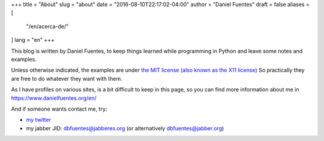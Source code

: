+++
title = "About"
slug = "about"
date = "2016-08-10T22:17:02-04:00"
author = "Daniel Fuentes"
draft = false
aliases = [
    "/en/acerca-de/"
]
lang = "en"
+++

This blog is written by Daniel Fuentes, to keep things learned while
programming in Python and leave some notes and examples.

Unless otherwise indicated, the examples are under `the MIT license (also known
as the X11 license) <http://www.opensource.org/licenses/mit-license.php>`_
So practically they are free to do whatever they want with them.

As I have profiles on various sites, is a bit difficult to keep in this page,
so you can find more information about me in `https://www.danielfuentes.org/en/
<https://www.danielfuentes.org/en/>`_

And if someone wants contact me, try:

- `my twitter <https://twitter.com/dbfuentes>`_

- my jabber JID: dbfuentes@jabberes.org (or alternatively dbfuentes@jabber.org)
